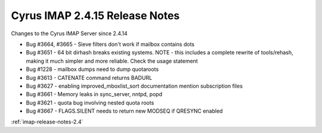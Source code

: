 ===============================
Cyrus IMAP 2.4.15 Release Notes
===============================

Changes to the Cyrus IMAP Server since 2.4.14

*   Bug #3664, #3665 - Sieve filters don't work if mailbox contains dots
*   Bug #3651 - 64 bit dirhash breaks existing systems. NOTE - this includes a complete rewrite of tools/rehash, making it much simpler and more reliable. Check the usage statement
*   Bug #1228 - mailbox dumps need to dump quotaroots
*   Bug #3613 - CATENATE command returns BADURL
*   Bug #3627 - enabling improved_mboxlist_sort documentation mention subscription files
*   Bug #3661 - Memory leaks in sync_server, nntpd, popd
*   Bug #3621 - quota bug involving nested quota roots
*   Bug #3667 - FLAGS.SILENT needs to return new MODSEQ if QRESYNC enabled

:ref:`imap-release-notes-2.4`

